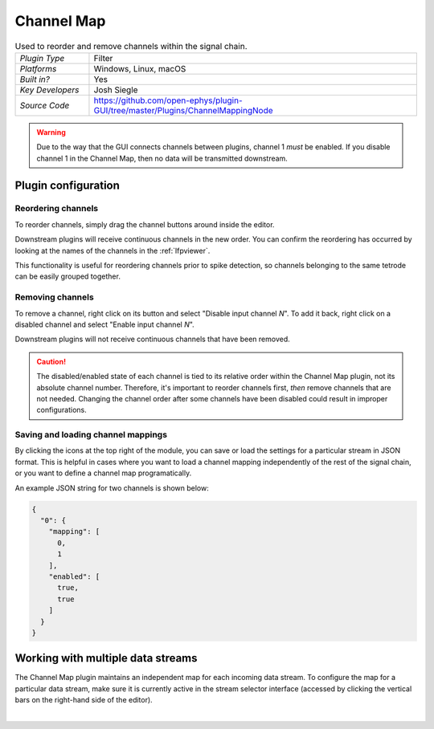 .. _channelmap:
.. role:: raw-html-m2r(raw)
   :format: html

################
Channel Map
################

.. image:: ../../_static/images/plugins/channelmap/channelmap-01.png
  :alt: Annotated Channel Map settings interface

.. csv-table:: Used to reorder and remove channels within the signal chain.
   :widths: 18, 80

   "*Plugin Type*", "Filter"
   "*Platforms*", "Windows, Linux, macOS"
   "*Built in?*", "Yes"
   "*Key Developers*", "Josh Siegle"
   "*Source Code*", "https://github.com/open-ephys/plugin-GUI/tree/master/Plugins/ChannelMappingNode"

.. warning:: Due to the way that the GUI connects channels between plugins, channel 1 *must* be enabled. If you disable channel 1 in the Channel Map, then no data will be transmitted downstream.

Plugin configuration
=====================

Reordering channels
---------------------

To reorder channels, simply drag the channel buttons around inside the editor.

Downstream plugins will receive continuous channels in the new order. You can confirm the reordering has occurred by looking at the names of the channels in the :ref:`lfpviewer`.

This functionality is useful for reordering channels prior to spike detection, so channels belonging to the same tetrode can be easily grouped together.


Removing channels
-----------------------------

To remove a channel, right click on its button and select "Disable input channel *N*". To add it back, right click on a disabled channel and select "Enable input channel *N*".

Downstream plugins will not receive continuous channels that have been removed.

.. caution:: The disabled/enabled state of each channel is tied to its relative order within the Channel Map plugin, not its absolute channel number. Therefore, it's important to reorder channels first, *then* remove channels that are not needed. Changing the channel order after some channels have been disabled could result in improper configurations.


Saving and loading channel mappings
------------------------------------

By clicking the icons at the top right of the module, you can save or load the settings for a particular stream in JSON format. This is helpful in cases where you want to load a channel mapping independently of the rest of the signal chain, or you want to define a channel map programatically.

An example JSON string for two channels is shown below:

.. code-block:: json

  {
    "0": {
      "mapping": [
        0,
        1
      ],
      "enabled": [
        true,
        true
      ]
    }
  }

Working with multiple data streams
===================================

The Channel Map plugin maintains an independent map for each incoming data stream. To configure the map for a particular data stream, make sure it is currently active in the stream selector interface (accessed by clicking the vertical bars on the right-hand side of the editor).

|

